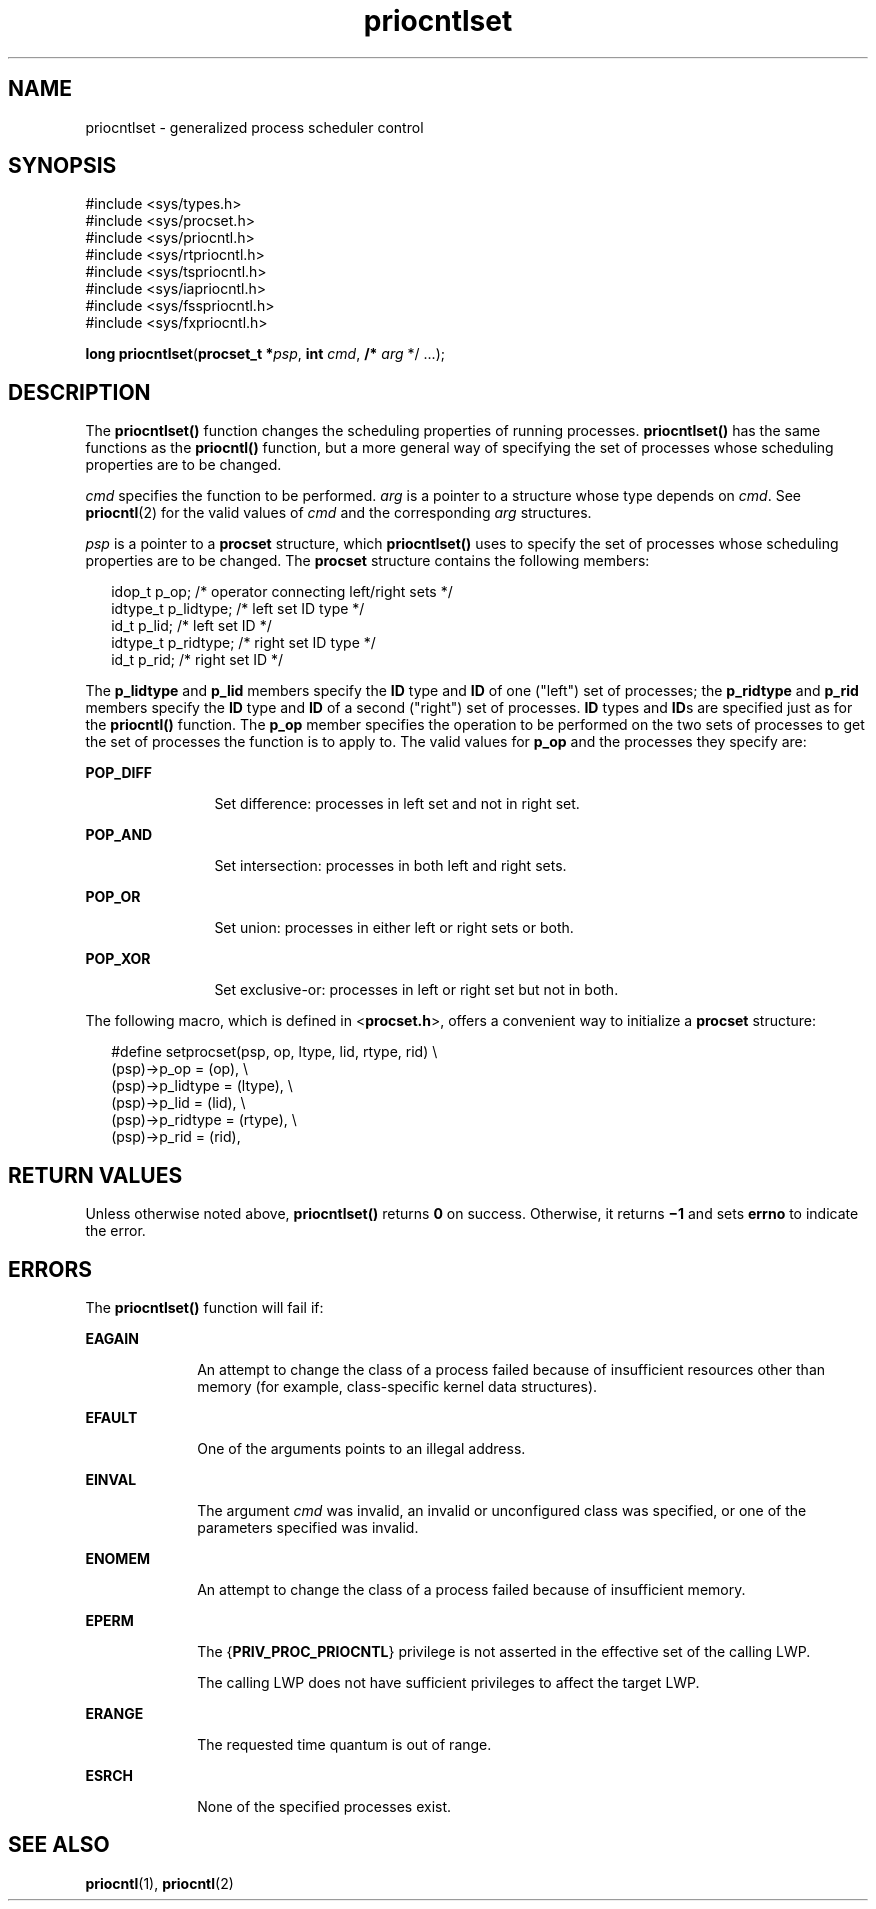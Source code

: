 '\" te
.\" Copyright (c) 2008, Sun Microsystems, Inc.  All Rights Reserved.
.\" Copyright (c) 2012-2013, J. Schilling
.\" Copyright (c) 2013, Andreas Roehler
.\" Copyright 1989 AT&T
.\" CDDL HEADER START
.\"
.\" The contents of this file are subject to the terms of the
.\" Common Development and Distribution License ("CDDL"), version 1.0.
.\" You may only use this file in accordance with the terms of version
.\" 1.0 of the CDDL.
.\"
.\" A full copy of the text of the CDDL should have accompanied this
.\" source.  A copy of the CDDL is also available via the Internet at
.\" http://www.opensource.org/licenses/cddl1.txt
.\"
.\" When distributing Covered Code, include this CDDL HEADER in each
.\" file and include the License file at usr/src/OPENSOLARIS.LICENSE.
.\" If applicable, add the following below this CDDL HEADER, with the
.\" fields enclosed by brackets "[]" replaced with your own identifying
.\" information: Portions Copyright [yyyy] [name of copyright owner]
.\"
.\" CDDL HEADER END
.TH priocntlset 2 "1 Apr 2008" "SunOS 5.11" "System Calls"
.SH NAME
priocntlset \- generalized process scheduler control
.SH SYNOPSIS
.LP
.nf
#include <sys/types.h>
#include <sys/procset.h>
#include <sys/priocntl.h>
#include <sys/rtpriocntl.h>
#include <sys/tspriocntl.h>
#include <sys/iapriocntl.h>
#include <sys/fsspriocntl.h>
#include <sys/fxpriocntl.h>

\fBlong\fR \fBpriocntlset\fR(\fBprocset_t *\fIpsp\fR, \fBint\fR \fIcmd\fR, \fB/*\fR \fIarg\fR */ .\|.\|.);
.fi

.SH DESCRIPTION
.sp
.LP
The
.B priocntlset()
function changes the scheduling properties of
running processes.
.B priocntlset()
has the same functions as the
.B priocntl()
function, but a more general way of specifying the set of
processes whose scheduling properties are to be changed.
.sp
.LP
.I cmd
specifies the function to be performed.
.I arg
is a pointer to
a structure whose type depends on
.IR cmd .
See
.BR priocntl (2)
for the
valid values of
.I cmd
and the corresponding
.I arg
structures.
.sp
.LP
.I psp
is a pointer to a
.B procset
structure, which
.B priocntlset()
uses to specify the set of processes whose scheduling
properties are to be changed. The
.B procset
structure contains the
following members:
.sp
.in +2
.nf
idop_t    p_op;        /* operator connecting left/right sets */
idtype_t  p_lidtype;   /* left set ID type */
id_t      p_lid;       /* left set ID */
idtype_t  p_ridtype;   /* right set ID type */
id_t      p_rid;       /* right set ID */
.fi
.in -2

.sp
.LP
The
.B p_lidtype
and
.B p_lid
members specify the
.B ID
type and
\fBID\fR of one ("left") set of processes; the \fBp_ridtype\fR and
.B p_rid
members specify the
.B ID
type and
.B ID
of a second
("right") set of processes. \fBID\fR types and \fBID\fRs are specified just
as for the
.B priocntl()
function. The
.B p_op
member specifies the
operation to be performed on the two sets of processes to get the set of
processes the function is to apply to. The valid values for
.B p_op
and
the processes they specify are:
.sp
.ne 2
.mk
.na
.B POP_DIFF
.ad
.RS 12n
.rt
Set difference: processes in left set and not in right set.
.RE

.sp
.ne 2
.mk
.na
.B POP_AND
.ad
.RS 12n
.rt
Set intersection: processes in both left and right sets.
.RE

.sp
.ne 2
.mk
.na
.B POP_OR
.ad
.RS 12n
.rt
Set union: processes in either left or right sets or both.
.RE

.sp
.ne 2
.mk
.na
.B POP_XOR
.ad
.RS 12n
.rt
Set exclusive-or: processes in left or right set but not in both.
.RE

.sp
.LP
The following macro, which is defined in
.RB < procset.h >,
offers a
convenient way to initialize a
.B procset
structure:
.sp
.in +2
.nf
#define  setprocset(psp, op, ltype, lid, rtype, rid) \e
(psp)->p_op       = (op), \e
(psp)->p_lidtype  = (ltype), \e
(psp)->p_lid      = (lid), \e
(psp)->p_ridtype  = (rtype), \e
(psp)->p_rid      = (rid),
.fi
.in -2

.SH RETURN VALUES
.sp
.LP
Unless otherwise noted above,
.B priocntlset()
returns
.B 0
on
success. Otherwise, it returns \fB\(mi1\fR and sets
.B errno
to indicate
the error.
.SH ERRORS
.sp
.LP
The
.B priocntlset()
function will fail if:
.sp
.ne 2
.mk
.na
.B EAGAIN
.ad
.RS 10n
.rt
An attempt to change the class of a process failed because of insufficient
resources other than memory (for example, class-specific kernel data
structures).
.RE

.sp
.ne 2
.mk
.na
.B EFAULT
.ad
.RS 10n
.rt
One of the arguments points to an illegal address.
.RE

.sp
.ne 2
.mk
.na
.B EINVAL
.ad
.RS 10n
.rt
The argument
.I cmd
was invalid, an invalid or unconfigured class was
specified, or one of the parameters specified was invalid.
.RE

.sp
.ne 2
.mk
.na
.B ENOMEM
.ad
.RS 10n
.rt
An attempt to change the class of a process failed because of insufficient
memory.
.RE

.sp
.ne 2
.mk
.na
.B EPERM
.ad
.RS 10n
.rt
The
.RB { PRIV_PROC_PRIOCNTL }
privilege is not asserted in the effective
set of the calling LWP.
.sp
The calling LWP does not have sufficient privileges to affect the target
LWP.
.RE

.sp
.ne 2
.mk
.na
.B ERANGE
.ad
.RS 10n
.rt
The requested time quantum is out of range.
.RE

.sp
.ne 2
.mk
.na
.B ESRCH
.ad
.RS 10n
.rt
None of the specified processes exist.
.RE

.SH SEE ALSO
.sp
.LP
.BR priocntl (1),
.BR priocntl (2)
